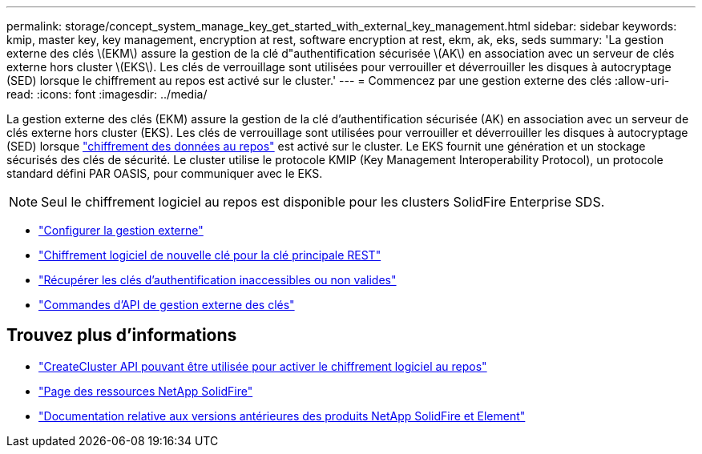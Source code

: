 ---
permalink: storage/concept_system_manage_key_get_started_with_external_key_management.html 
sidebar: sidebar 
keywords: kmip, master key, key management, encryption at rest, software encryption at rest, ekm, ak, eks, seds 
summary: 'La gestion externe des clés \(EKM\) assure la gestion de la clé d"authentification sécurisée \(AK\) en association avec un serveur de clés externe hors cluster \(EKS\). Les clés de verrouillage sont utilisées pour verrouiller et déverrouiller les disques à autocryptage (SED) lorsque le chiffrement au repos est activé sur le cluster.' 
---
= Commencez par une gestion externe des clés
:allow-uri-read: 
:icons: font
:imagesdir: ../media/


[role="lead"]
La gestion externe des clés (EKM) assure la gestion de la clé d'authentification sécurisée (AK) en association avec un serveur de clés externe hors cluster (EKS). Les clés de verrouillage sont utilisées pour verrouiller et déverrouiller les disques à autocryptage (SED) lorsque link:../concepts/concept_solidfire_concepts_security.html["chiffrement des données au repos"] est activé sur le cluster. Le EKS fournit une génération et un stockage sécurisés des clés de sécurité. Le cluster utilise le protocole KMIP (Key Management Interoperability Protocol), un protocole standard défini PAR OASIS, pour communiquer avec le EKS.


NOTE: Seul le chiffrement logiciel au repos est disponible pour les clusters SolidFire Enterprise SDS.

* link:task_system_manage_key_set_up_external_key_management.html["Configurer la gestion externe"]
* link:task_system_manage_rekey_software_ear_master_key.html["Chiffrement logiciel de nouvelle clé pour la clé principale REST"]
* link:concept_system_manage_key_recover_inaccessible_or_invalid_authentication_keys["Récupérer les clés d'authentification inaccessibles ou non valides"]
* link:concept_system_manage_key_external_key_management_api_commands.html["Commandes d'API de gestion externe des clés"]


[discrete]
== Trouvez plus d'informations

* link:../api/reference_element_api_createcluster.html["CreateCluster API pouvant être utilisée pour activer le chiffrement logiciel au repos"]
* https://www.netapp.com/data-storage/solidfire/documentation/["Page des ressources NetApp SolidFire"^]
* https://docs.netapp.com/sfe-122/topic/com.netapp.ndc.sfe-vers/GUID-B1944B0E-B335-4E0B-B9F1-E960BF32AE56.html["Documentation relative aux versions antérieures des produits NetApp SolidFire et Element"^]

